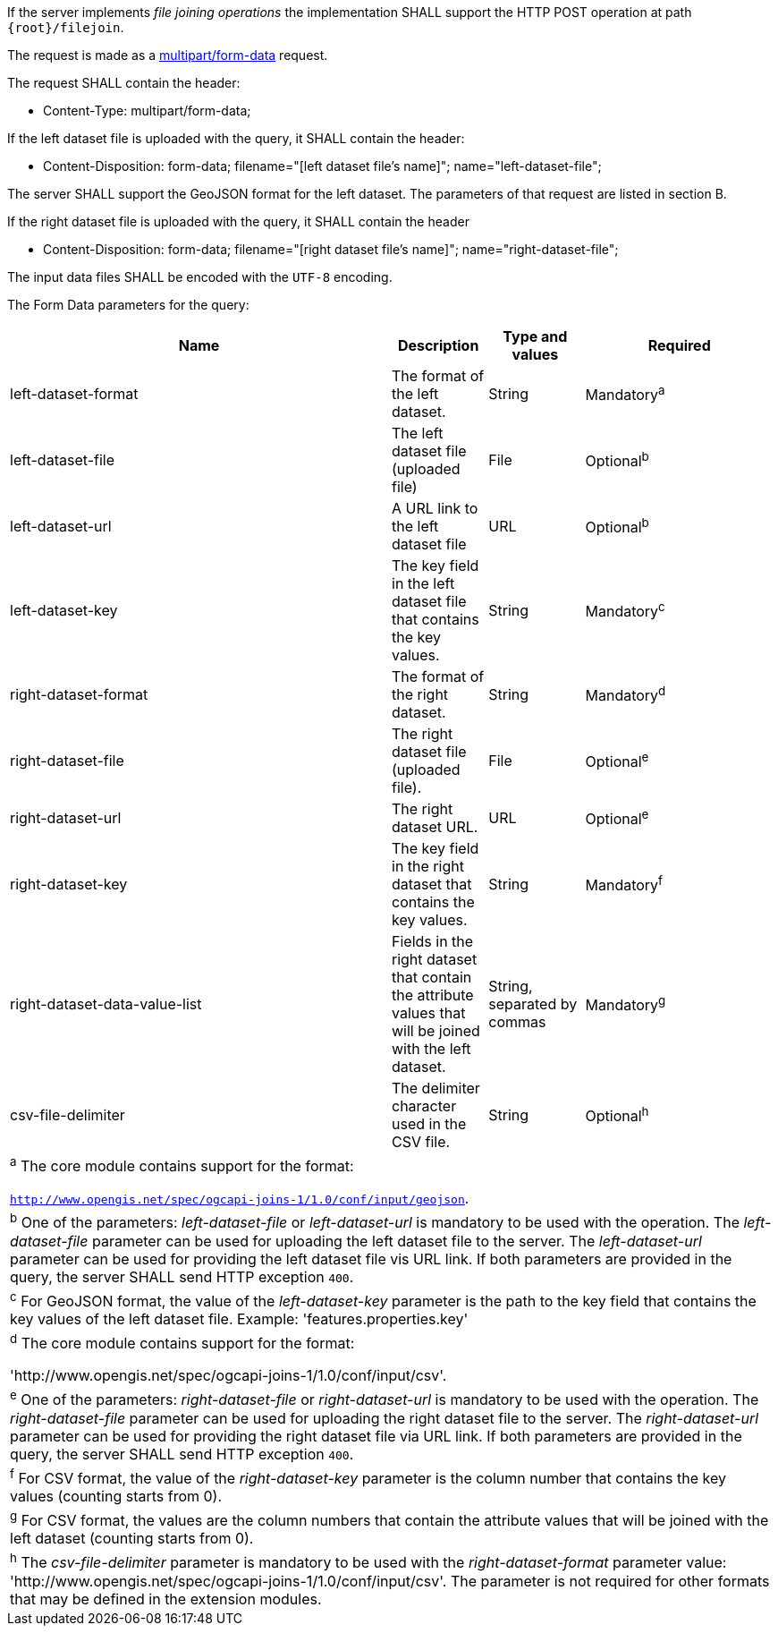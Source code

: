 [requirement,type="general",id="/req/core/filejoin-post-op",label="/req/core/filejoin-post-op",obligation="requirement"]
[[req_core_filejoin-post-op]]
====
[.component,class=part]
--
If the server implements __file joining operations__ the implementation SHALL support the HTTP POST operation at path `{root}/filejoin`.
--

[.component,class=part]
--
The request is made as a <<rfc7578,multipart/form-data>> request. 

The request SHALL contain the header:

* Content-Type: multipart/form-data;
--

[.component,class=part]
--
If the left dataset file is uploaded with the query, it SHALL contain the header:

* Content-Disposition: form-data; filename="[left dataset file's name]"; name="left-dataset-file";
--

[.component,class=part]
--
The server SHALL support the GeoJSON format for the left dataset. The parameters of that request are listed in section B.
--

[.component,class=part]
--
If the right dataset file is uploaded with the query, it SHALL contain the header

* Content-Disposition: form-data; filename="[right dataset file's name]"; name="right-dataset-file";
--

[.component,class=part]
--
The input data files SHALL be encoded with the `UTF-8` encoding.
--

[.component,class=part]
--
The Form Data parameters for the query:

[cols="4,1,1,2",options="header"]
|===
^|Name | Description | Type and values | Required
^|left-dataset-format | The format of the left dataset. | String | Mandatory^a^
^|left-dataset-file | The left dataset file (uploaded file) | File | Optional^b^
^|left-dataset-url	| A URL link to the left dataset file | URL | Optional^b^
^|left-dataset-key  | The key field in the left dataset file that contains the key values. | String | Mandatory^c^
^|right-dataset-format | The format of the right dataset. | String | Mandatory^d^
^|right-dataset-file | The right dataset file (uploaded file). | File | Optional^e^
^|right-dataset-url	 | The right dataset URL. | URL | Optional^e^
^|right-dataset-key	 | The key field in the right dataset that contains the key values. | String | Mandatory^f^
^|right-dataset-data-value-list	| Fields in the right dataset that contain the attribute values that will be joined with the left dataset. | String, separated by commas | Mandatory^g^
^|csv-file-delimiter | The delimiter character used in the CSV file. | String | Optional^h^
4+| ^a^  The core module contains support for the format: 

`http://www.opengis.net/spec/ogcapi-joins-1/1.0/conf/input/geojson`.

4+| ^b^  One of the parameters: __left-dataset-file__ or __left-dataset-url__ is mandatory to be used with the operation. The __left-dataset-file__ parameter can be used for uploading the left dataset file to the server. The __left-dataset-url__ parameter can be used for providing the left dataset file vis URL link. If both parameters are provided in the query, the server SHALL send HTTP exception `400`.
4+| ^c^  For GeoJSON format, the value of the __left-dataset-key__ parameter is the path to the key field that contains the key values of the left dataset file. Example: 'features.properties.key'
4+| ^d^  The core module contains support for the format: 

 'http://www.opengis.net/spec/ogcapi-joins-1/1.0/conf/input/csv'.

4+| ^e^  One of the parameters: __right-dataset-file__ or __right-dataset-url__ is mandatory to be used with the operation. The __right-dataset-file__ parameter can be used for uploading the right dataset file to the server. The __right-dataset-url__ parameter can be used for providing the right dataset file via URL link. If both parameters are provided in the query, the server SHALL send HTTP exception `400`.
4+| ^f^ For CSV format, the value of the __right-dataset-key__ parameter is the column number that contains the key values (counting starts from 0).
4+| ^g^  For CSV format, the values are the column numbers that contain the attribute values that will be joined with the left dataset (counting starts from 0).
4+| ^h^ The __csv-file-delimiter__ parameter is mandatory to be used with the __right-dataset-format__ parameter value: 'http://www.opengis.net/spec/ogcapi-joins-1/1.0/conf/input/csv'. The parameter is not required for other formats that may be defined in the extension modules.
|===
--
====